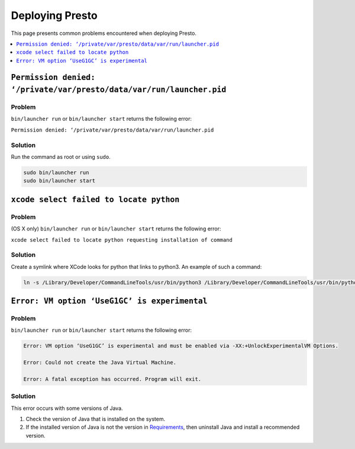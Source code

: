 ================
Deploying Presto
================

This page presents common problems encountered when deploying Presto. 

.. contents::
    :local:
    :backlinks: none
    :depth: 1

``Permission denied: ‘/private/var/presto/data/var/run/launcher.pid``
---------------------------------------------------------------------

Problem
^^^^^^^

``bin/launcher run`` or ``bin/launcher start`` returns the following error: 

``Permission denied: ‘/private/var/presto/data/var/run/launcher.pid``

Solution
^^^^^^^^

Run the command as root or using ``sudo``. 

.. code-block:: none

    sudo bin/launcher run
    sudo bin/launcher start


``xcode select failed to locate python``
----------------------------------------

Problem
^^^^^^^

(OS X only) ``bin/launcher run`` or ``bin/launcher start`` returns the following error: 

``xcode select failed to locate python requesting installation of command``

Solution
^^^^^^^^

Create a symlink where XCode looks for python that links to python3. An example of such a command: 

.. code-block:: none

    ln -s /Library/Developer/CommandLineTools/usr/bin/python3 /Library/Developer/CommandLineTools/usr/bin/python




``Error: VM option ‘UseG1GC’ is experimental``
----------------------------------------------

Problem
^^^^^^^
``bin/launcher run`` or ``bin/launcher start`` returns the following error: 

.. code-block:: none

    Error: VM option ‘UseG1GC’ is experimental and must be enabled via -XX:+UnlockExperimentalVM Options.

    Error: Could not create the Java Virtual Machine.

    Error: A fatal exception has occurred. Program will exit.

Solution
^^^^^^^^

This error occurs with some versions of Java. 

1. Check the version of Java that is installed on the system. 

2. If the installed version of Java is not the version in 
   `Requirements <https://github.com/prestodb/presto?tab=readme-ov-file#requirements>`_, 
   then uninstall Java and install a recommended version.